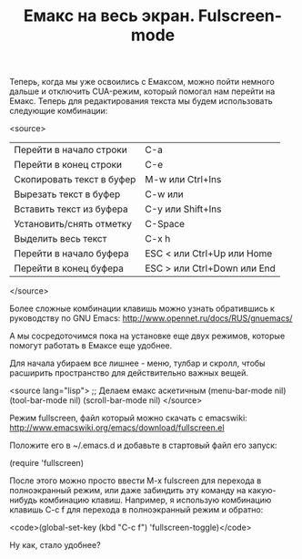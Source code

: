 #+TITLE: Емакс на весь экран. Fulscreen-mode

Теперь, когда мы уже освоились с Емаксом, можно пойти немного дальше и
отключить CUA-режим, который помогал нам перейти на Емакс. Теперь для
редактирования текста мы будем использовать следующие комбинации:

<source>
| Перейти в начало строки   | С-a                         |
| Перейти в конец строки    | С-e                         |
| Скопировать текст в буфер | M-w или Ctrl+Ins            |
| Вырезать текст в буфер    | C-w или                     |
| Вставить текст из буфера  | С-y или Shift+Ins           |
| Установить/снять отметку  | C-Space                     |
| Выделить весь текст       | C-x h                       |
| Перейти в начало буфера   | ESC < или Ctrl+Up или Home  |
| Перейти в конец буфера    | ESC > или Ctrl+Down или End |
</source>

Более сложные комбинации клавишь можно узнать обратившись к
руководству по GNU Emacs: http://www.opennet.ru/docs/RUS/gnuemacs/

А мы сосредоточимся пока на установке еще двух режимов, которые
помогут работать в Емаксе еще удобнее.

Для начала убираем все лишнее - меню, тулбар и скролл, чтобы расширить
пространство для действительно важных вещей.

<source lang="lisp">
;; Делаем емакс аскетичным
(menu-bar-mode nil)
(tool-bar-mode nil)
(scroll-bar-mode nil)
</source>

Режим fullscreen, файл который можно скачать с
emacswiki: http://www.emacswiki.org/emacs/download/fullscreen.el

Положите его в ~/.emacs.d и добавьте в стартовый файл его запуск:

(require 'fullscreen)


После этого можно просто ввести M-x fulscreen для перехода в
полноэкранный режим, или даже забиндить эту команду на какую-нибудь
комбинацию клавиш. Например, я использую комбинацию клавишь C-c f для
перехода в полноэкранный режим и обратно:

<code>(global-set-key (kbd "C-c f") 'fullscreen-toggle)</code>

Ну как, стало удобнее?

